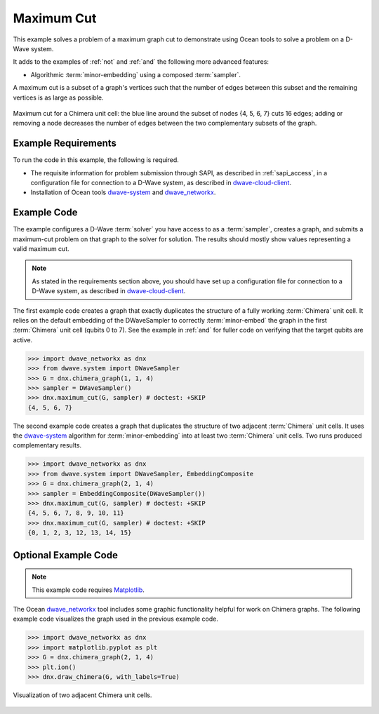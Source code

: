 .. _max_cut:

================
Maximum Cut
================

This example solves a problem of a maximum graph cut to demonstrate using Ocean tools
to solve a problem on a D-Wave system.

It adds to the examples of :ref:`not` and :ref:`and` the following more advanced features:

* Algorithmic :term:`minor-embedding` using a composed :term:`sampler`.

A maximum cut is a subset of a graph's vertices such that the number of edges
between this subset and the remaining vertices is as large as possible.

.. figure:: ../_images/MaxCut.png
   :name: Cover
   :align: center
   :scale: 70 %

   Maximum cut for a Chimera unit cell: the blue line around the subset of nodes
   {4, 5, 6, 7} cuts 16 edges; adding or removing a node decreases
   the number of edges between the two complementary subsets of the graph.

Example Requirements
====================

To run the code in this example, the following is required.

* The requisite information for problem submission through SAPI, as described in
  :ref:`sapi_access`\ , in a configuration file for connection to a D-Wave system,
  as described in
  `dwave-cloud-client <http://dwave-cloud-client.readthedocs.io/en/latest/>`_\ .
* Installation of Ocean tools `dwave-system <https://github.com/dwavesystems/dwave-system>`_ and
  `dwave_networkx <http://dwave-networkx.readthedocs.io/en/latest/index.html>`_\ .


Example Code
============

The example configures a D-Wave :term:`solver` you have access to as a
:term:`sampler`, creates a graph, and submits a maximum-cut problem on that graph to
the solver for solution.
The results should mostly show values representing a
valid maximum cut.

.. note:: As stated in the requirements section above, you should have set up
     a configuration file for connection to a D-Wave system, as described in
     `dwave-cloud-client <http://dwave-cloud-client.readthedocs.io/en/latest/>`_\ .

The first example code creates a graph that exactly duplicates the structure of a fully
working :term:`Chimera` unit cell. It relies on the default embedding of the DWaveSampler to correctly
:term:`minor-embed` the graph in the first :term:`Chimera` unit cell (qubits 0 to 7).
See the example in :ref:`and` for fuller code on verifying that the target qubits are active.

>>> import dwave_networkx as dnx
>>> from dwave.system import DWaveSampler
>>> G = dnx.chimera_graph(1, 1, 4)
>>> sampler = DWaveSampler()
>>> dnx.maximum_cut(G, sampler) # doctest: +SKIP
{4, 5, 6, 7}

The second example code creates a graph that duplicates the structure of two adjacent
:term:`Chimera` unit cells. It uses the `dwave-system <https://github.com/dwavesystems/dwave-system>`_
algorithm for :term:`minor-embedding` into at least two :term:`Chimera` unit cells.
Two runs produced complementary results.

>>> import dwave_networkx as dnx
>>> from dwave.system import DWaveSampler, EmbeddingComposite 
>>> G = dnx.chimera_graph(2, 1, 4)
>>> sampler = EmbeddingComposite(DWaveSampler())
>>> dnx.maximum_cut(G, sampler) # doctest: +SKIP
{4, 5, 6, 7, 8, 9, 10, 11}
>>> dnx.maximum_cut(G, sampler) # doctest: +SKIP
{0, 1, 2, 3, 12, 13, 14, 15}

Optional Example Code
=====================

.. note:: This example code requires `Matplotlib <https://matplotlib.org>`_\ .

The Ocean `dwave_networkx <http://dwave-networkx.readthedocs.io/en/latest/index.html>`_
tool includes some graphic functionality helpful for work on Chimera graphs. The following
example code visualizes the graph used in the previous example code.

>>> import dwave_networkx as dnx
>>> import matplotlib.pyplot as plt
>>> G = dnx.chimera_graph(2, 1, 4)
>>> plt.ion()
>>> dnx.draw_chimera(G, with_labels=True)

.. figure:: ../_images/draw_chimera_2_1_4.png
   :name: draw_chimera
   :align: center
   :scale: 80 %

   Visualization of two adjacent Chimera unit cells.
